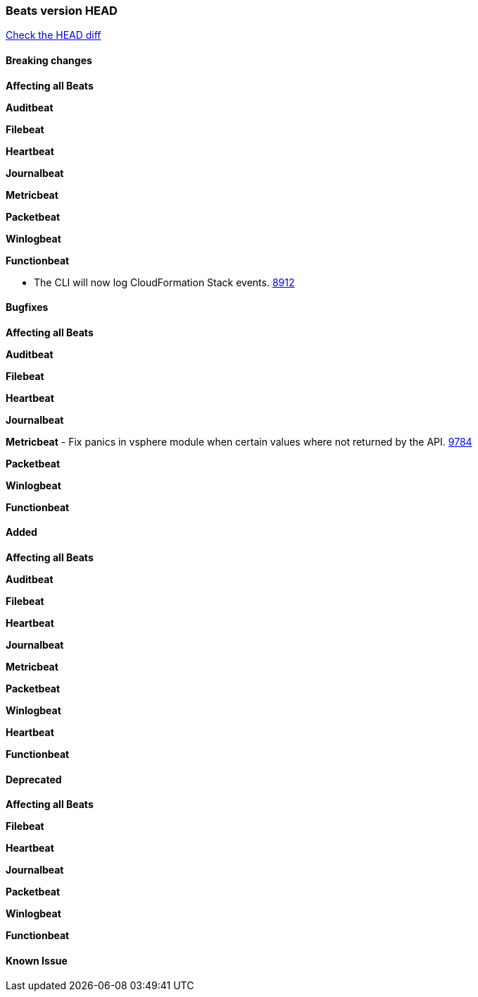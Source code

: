 // Use these for links to issue and pulls. Note issues and pulls redirect one to
// each other on Github, so don't worry too much on using the right prefix.
:issue: https://github.com/elastic/beats/issues/
:pull: https://github.com/elastic/beats/pull/

=== Beats version HEAD
https://github.com/elastic/beats/compare/v6.5.4...6.5[Check the HEAD diff]

==== Breaking changes

*Affecting all Beats*

*Auditbeat*

*Filebeat*

*Heartbeat*

*Journalbeat*

*Metricbeat*

*Packetbeat*

*Winlogbeat*

*Functionbeat*

- The CLI will now log CloudFormation Stack events. {issue}8912[8912]

==== Bugfixes

*Affecting all Beats*

*Auditbeat*

*Filebeat*

*Heartbeat*

*Journalbeat*

*Metricbeat*
- Fix panics in vsphere module when certain values where not returned by the API. {pull}9784[9784]

*Packetbeat*

*Winlogbeat*

*Functionbeat*

==== Added

*Affecting all Beats*

*Auditbeat*

*Filebeat*

*Heartbeat*

*Journalbeat*

*Metricbeat*

*Packetbeat*

*Winlogbeat*

*Heartbeat*

*Functionbeat*

==== Deprecated

*Affecting all Beats*

*Filebeat*

*Heartbeat*

*Journalbeat*

*Packetbeat*

*Winlogbeat*

*Functionbeat*

==== Known Issue

